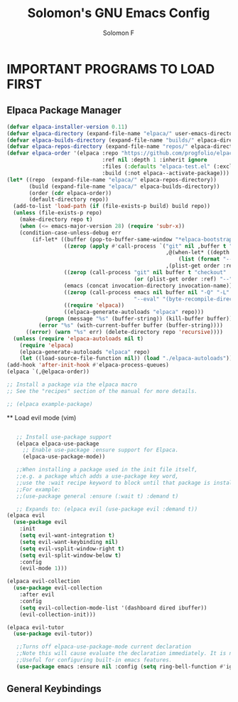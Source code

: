 #+TITLE:Solomon's GNU Emacs Config
#+AUTHOR: Solomon F
#+DESCRIPTION: Solomon's personal Emacs config
#+OPTIONS: toc:2

* IMPORTANT PROGRAMS TO LOAD FIRST
** Elpaca Package Manager
#+begin_src emacs-lisp
  (defvar elpaca-installer-version 0.11)
  (defvar elpaca-directory (expand-file-name "elpaca/" user-emacs-directory))
  (defvar elpaca-builds-directory (expand-file-name "builds/" elpaca-directory))
  (defvar elpaca-repos-directory (expand-file-name "repos/" elpaca-directory))
  (defvar elpaca-order '(elpaca :repo "https://github.com/progfolio/elpaca.git"
                                :ref nil :depth 1 :inherit ignore
                                :files (:defaults "elpaca-test.el" (:exclude "extensions"))
                                :build (:not elpaca--activate-package)))
  (let* ((repo  (expand-file-name "elpaca/" elpaca-repos-directory))
         (build (expand-file-name "elpaca/" elpaca-builds-directory))
         (order (cdr elpaca-order))
         (default-directory repo))
    (add-to-list 'load-path (if (file-exists-p build) build repo))
    (unless (file-exists-p repo)
      (make-directory repo t)
      (when (<= emacs-major-version 28) (require 'subr-x))
      (condition-case-unless-debug err
          (if-let* ((buffer (pop-to-buffer-same-window "*elpaca-bootstrap*"))
                    ((zerop (apply #'call-process `("git" nil ,buffer t "clone"
                                                    ,@(when-let* ((depth (plist-get order :depth)))
                                                        (list (format "--depth=%d" depth) "--no-single-branch"))
                                                    ,(plist-get order :repo) ,repo))))
                    ((zerop (call-process "git" nil buffer t "checkout"
                                          (or (plist-get order :ref) "--"))))
                    (emacs (concat invocation-directory invocation-name))
                    ((zerop (call-process emacs nil buffer nil "-Q" "-L" "." "--batch"
                                          "--eval" "(byte-recompile-directory \".\" 0 'force)")))
                    ((require 'elpaca))
                    ((elpaca-generate-autoloads "elpaca" repo)))
              (progn (message "%s" (buffer-string)) (kill-buffer buffer))
            (error "%s" (with-current-buffer buffer (buffer-string))))
        ((error) (warn "%s" err) (delete-directory repo 'recursive))))
    (unless (require 'elpaca-autoloads nil t)
      (require 'elpaca)
      (elpaca-generate-autoloads "elpaca" repo)
      (let ((load-source-file-function nil)) (load "./elpaca-autoloads"))))
  (add-hook 'after-init-hook #'elpaca-process-queues)
  (elpaca `(,@elpaca-order))

  ;; Install a package via the elpaca macro
  ;; See the "recipes" section of the manual for more details.

  ;; (elpaca example-package)
 #+end_src

 ** Load evil mode (vim)
 #+begin_src emacs-lisp

   ;; Install use-package support
   (elpaca elpaca-use-package
     ;; Enable use-package :ensure support for Elpaca.
     (elpaca-use-package-mode))

   ;;When installing a package used in the init file itself,
   ;;e.g. a package which adds a use-package key word,
   ;;use the :wait recipe keyword to block until that package is installed/configured.
   ;;For example:
   ;;(use-package general :ensure (:wait t) :demand t)

   ;; Expands to: (elpaca evil (use-package evil :demand t))
(elpaca evil
  (use-package evil
    :init
    (setq evil-want-integration t)
    (setq evil-want-keybinding nil)
    (setq evil-vsplit-window-right t)
    (setq evil-split-window-below t)
    :config
    (evil-mode 1)))

(elpaca evil-collection
  (use-package evil-collection
    :after evil
    :config
    (setq evil-collection-mode-list '(dashboard dired ibuffer))
    (evil-collection-init)))

(elpaca evil-tutor
  (use-package evil-tutor))

   ;;Turns off elpaca-use-package-mode current declaration
   ;;Note this will cause evaluate the declaration immediately. It is not deferred.
   ;;Useful for configuring built-in emacs features.
   (use-package emacs :ensure nil :config (setq ring-bell-function #'ignore))

#+end_src


** General Keybindings
